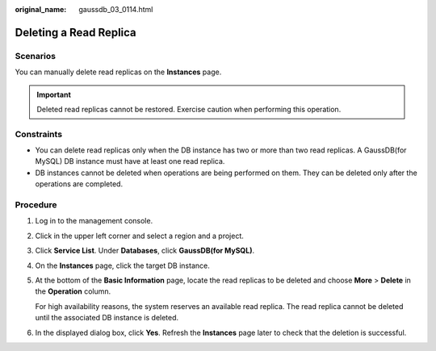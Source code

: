 :original_name: gaussdb_03_0114.html

.. _gaussdb_03_0114:

Deleting a Read Replica
=======================

Scenarios
---------

You can manually delete read replicas on the **Instances** page.

.. important::

   Deleted read replicas cannot be restored. Exercise caution when performing this operation.

Constraints
-----------

-  You can delete read replicas only when the DB instance has two or more than two read replicas. A GaussDB(for MySQL) DB instance must have at least one read replica.
-  DB instances cannot be deleted when operations are being performed on them. They can be deleted only after the operations are completed.

Procedure
---------

#. Log in to the management console.

#. Click |image1| in the upper left corner and select a region and a project.

#. Click **Service List**. Under **Databases**, click **GaussDB(for MySQL)**.

#. On the **Instances** page, click the target DB instance.

#. At the bottom of the **Basic Information** page, locate the read replicas to be deleted and choose **More** > **Delete** in the **Operation** column.

   For high availability reasons, the system reserves an available read replica. The read replica cannot be deleted until the associated DB instance is deleted.

#. In the displayed dialog box, click **Yes**. Refresh the **Instances** page later to check that the deletion is successful.

.. |image1| image:: /_static/images/en-us_image_0000001352219100.png
